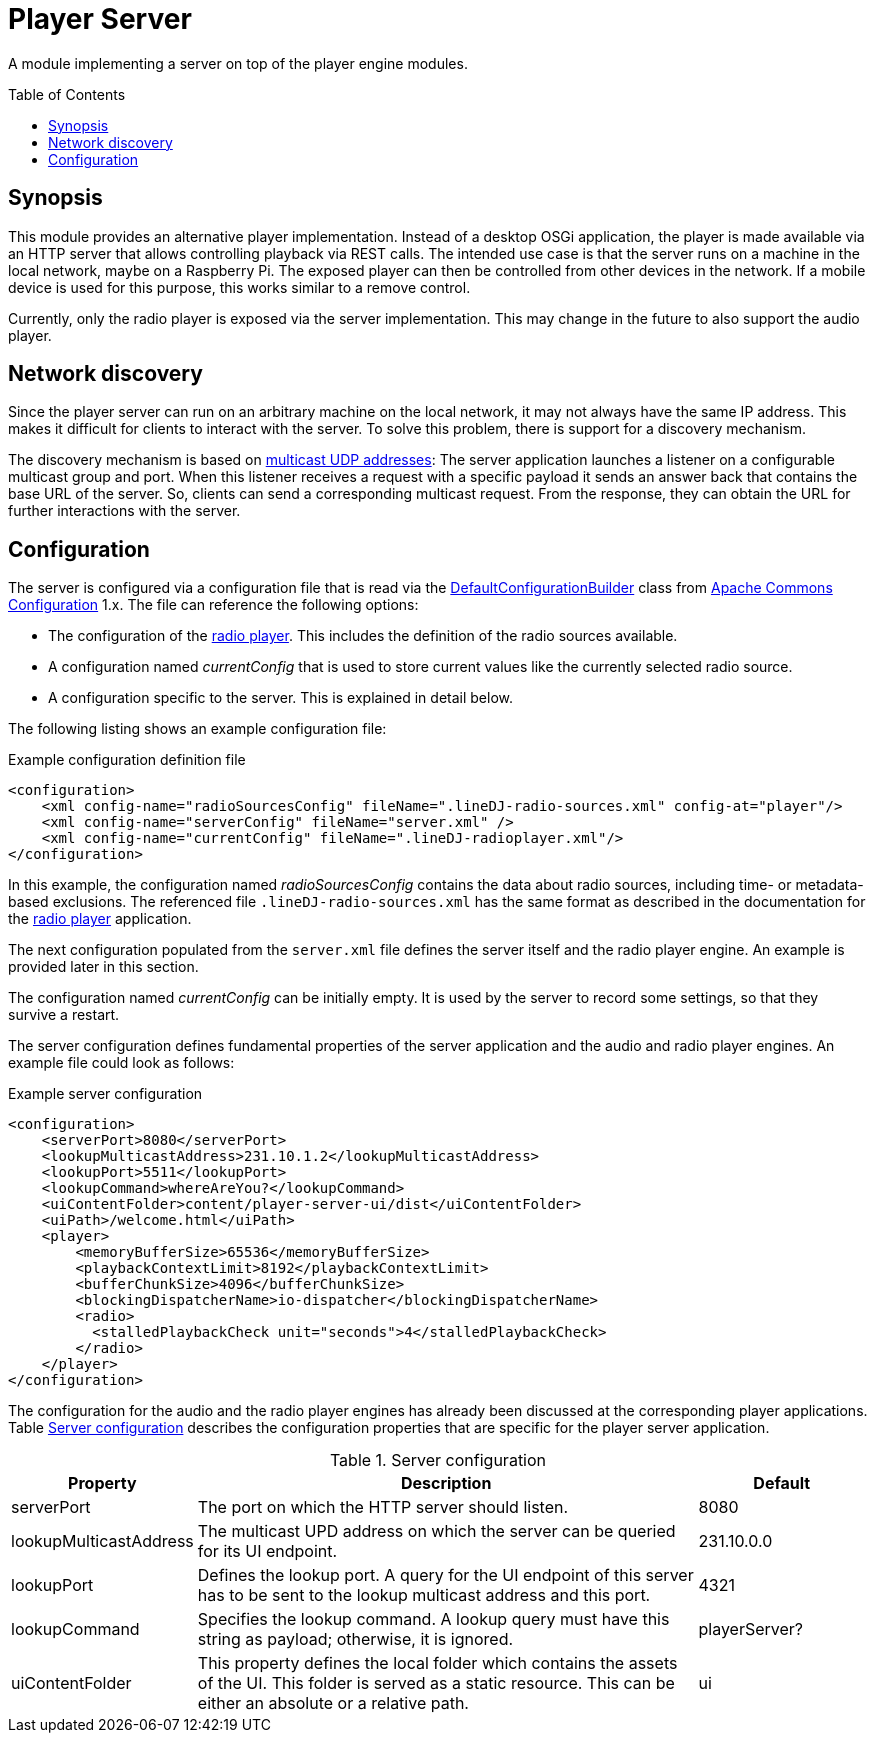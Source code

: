 :toc:
:toc-placement!:
:toclevels: 3
= Player Server

A module implementing a server on top of the player engine modules.

toc::[]

== Synopsis
This module provides an alternative player implementation. Instead of a desktop OSGi application, the player is made
available via an HTTP server that allows controlling playback via REST calls. The intended use case is that the server
runs on a machine in the local network, maybe on a Raspberry Pi. The exposed player can then be controlled from other
devices in the network. If a mobile device is used for this purpose, this works similar to a remove control.

Currently, only the radio player is exposed via the server implementation. This may change in the future to also
support the audio player.

== Network discovery
Since the player server can run on an arbitrary machine on the local network, it may not always have the same IP
address. This makes it difficult for clients to interact with the server. To solve this problem, there is support for a
discovery mechanism.

The discovery mechanism is based on https://www.baeldung.com/java-broadcast-multicast[multicast UDP addresses]: The
server application launches a listener on a configurable multicast group and port. When this listener receives a
request with a specific payload it sends an answer back that contains the base URL of the server. So, clients can send
a corresponding multicast request. From the response, they can obtain the URL for further interactions with the server.

== Configuration
The server is configured via a configuration file that is read via the
https://commons.apache.org/proper/commons-configuration/userguide_v1.10/howto_configurationbuilder.html#Using_DefaultConfigurationBuilder[DefaultConfigurationBuilder]
class from https://commons.apache.org/proper/commons-configuration/index.html[Apache Commons Configuration] 1.x.
The file can reference the following options:

* The configuration of the link:../radioPlayer/README.adoc[radio player]. This includes the definition of the radio
  sources available.
* A configuration named _currentConfig_ that is used to store current values like the currently selected radio source.
* A configuration specific to the server. This is explained in detail below.

The following listing shows an example configuration file:

.Example configuration definition file
[source,xml]
----
<configuration>
    <xml config-name="radioSourcesConfig" fileName=".lineDJ-radio-sources.xml" config-at="player"/>
    <xml config-name="serverConfig" fileName="server.xml" />
    <xml config-name="currentConfig" fileName=".lineDJ-radioplayer.xml"/>
</configuration>
----

In this example, the configuration named _radioSourcesConfig_ contains the data about radio sources, including
time- or metadata-based exclusions. The referenced file `.lineDJ-radio-sources.xml` has the same format as described
in the documentation for the link:../radioPlayer/README.adoc[radio player] application.

The next configuration populated from the `server.xml` file defines the server itself and the radio player engine. An
example is provided later in this section.

The configuration named _currentConfig_ can be initially empty. It is used by the server to record some settings, so
that they survive a restart.

The server configuration defines fundamental properties of the server application and the audio and radio player
engines. An example file could look as follows:

.Example server configuration
[source,xml]
----
<configuration>
    <serverPort>8080</serverPort>
    <lookupMulticastAddress>231.10.1.2</lookupMulticastAddress>
    <lookupPort>5511</lookupPort>
    <lookupCommand>whereAreYou?</lookupCommand>
    <uiContentFolder>content/player-server-ui/dist</uiContentFolder>
    <uiPath>/welcome.html</uiPath>
    <player>
        <memoryBufferSize>65536</memoryBufferSize>
        <playbackContextLimit>8192</playbackContextLimit>
        <bufferChunkSize>4096</bufferChunkSize>
        <blockingDispatcherName>io-dispatcher</blockingDispatcherName>
        <radio>
          <stalledPlaybackCheck unit="seconds">4</stalledPlaybackCheck>
        </radio>
    </player>
</configuration>
----

The configuration for the audio and the radio player engines has already been discussed at the corresponding player
applications. Table <<tab-server-properties>> describes the configuration properties that are specific for the player
server application.

[#tab-server-properties]
.Server configuration
[cols="1,3,1",options="header"]
|====
|Property|Description|Default

|serverPort
|The port on which the HTTP server should listen.
|8080

|lookupMulticastAddress
|The multicast UPD address on which the server can be queried for its UI endpoint.
|231.10.0.0

|lookupPort
|Defines the lookup port. A query for the UI endpoint of this server has to be sent to the lookup multicast address
 and this port.
|4321

|lookupCommand
|Specifies the lookup command. A lookup query must have this string as payload; otherwise, it is ignored.
|playerServer?

|uiContentFolder
|This property defines the local folder which contains the assets of the UI. This folder is served as a static
 resource. This can be either an absolute or a relative path.
|ui

|uiPath
|A property to define the URL path for loading the web UI. When requesting this path from the HTTP server, the player
 UI is returned. Other endpoints, especially the REST API endpoints, are static.
|====
